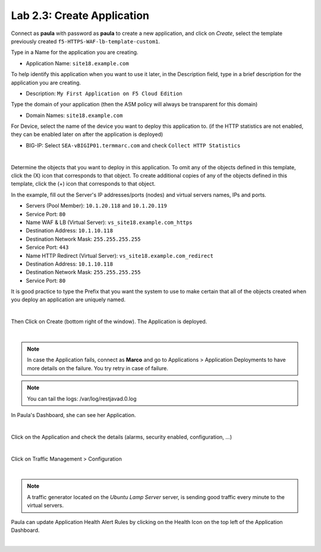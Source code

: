 Lab 2.3: Create Application
---------------------------
Connect as **paula** with password as **paula** to create a new application, and click on *Create*, select the template previously created ``f5-HTTPS-WAF-lb-template-custom1``.

Type in a Name for the application you are creating.

- Application Name: ``site18.example.com``

To help identify this application when you want to use it later, in the Description field, type in a brief description for the application you are creating.

- Description: ``My First Application on F5 Cloud Edition``

Type  the domain of your application (then the ASM policy will always be transparent for this domain)

- Domain Names: ``site18.example.com``

For Device, select the name of the device you want to deploy this application to. (if the HTTP statistics are not enabled, they can be enabled later on after the application is deployed)

- BIG-IP: Select ``SEA-vBIGIP01.termmarc.com`` and check ``Collect HTTP Statistics``

.. image:: ../pictures/module2/img_module2_lab3_1.png
  :align: center
  :scale: 50%

|

Determine the objects that you want to deploy in this application.
To omit any of the objects defined in this template, click the  (X) icon that corresponds to that object.
To create additional copies of any of the objects defined in this template, click the  (+) icon that corresponds to that object.

In the example, fill out the Server's IP addresses/ports (nodes) and virtual servers names, IPs and ports.

- Servers (Pool Member): ``10.1.20.118`` and ``10.1.20.119``
- Service Port: ``80``

- Name WAF & LB (Virtual Server): ``vs_site18.example.com_https``
- Destination Address: ``10.1.10.118``
- Destination Network Mask: ``255.255.255.255``
- Service Port: ``443``

- Name HTTP Redirect (Virtual Server): ``vs_site18.example.com_redirect``
- Destination Address: ``10.1.10.118``
- Destination Network Mask: ``255.255.255.255``
- Service Port: ``80``

It is good practice to type the Prefix that you want the system to use to make certain that all of the objects created when you deploy an application are uniquely named.

.. image:: ../pictures/module2/img_module2_lab3_2.png
  :align: center
  :scale: 50%

|

Then Click on Create (bottom right of the window).
The Application is deployed.

.. image:: ../pictures/module2/img_module2_lab3_3.png
  :align: center
  :scale: 50%

|

.. note:: In case the Application fails, connect as **Marco** and go to Applications > Application Deployments to have more details on the failure. You try retry in case of failure.

.. note:: You can tail the logs: /var/log/restjavad.0.log

In Paula's Dashboard, she can see her Application.

.. image:: ../pictures/module2/img_module2_lab3_4.png
  :align: center
  :scale: 50%

|

Click on the Application and check the details (alarms, security enabled, configuration, ...)

.. image:: ../pictures/module2/img_module2_lab3_5.png
  :align: center
  :scale: 50%

|

Click on Traffic Management > Configuration

.. image:: ../pictures/module2/img_module2_lab3_6.png
  :align: center
  :scale: 50%

|

.. note:: A traffic generator located on the *Ubuntu Lamp Server* server, is sending good traffic every minute to the virtual servers.

Paula can update Application Health Alert Rules by clicking on the Health Icon on the top left of the Application Dashboard.

.. image:: ../pictures/module2/img_module2_lab3_7.png
  :align: center
  :scale: 50%

|

.. image:: ../pictures/module2/img_module2_lab3_8.png
  :align: center
  :scale: 50%
